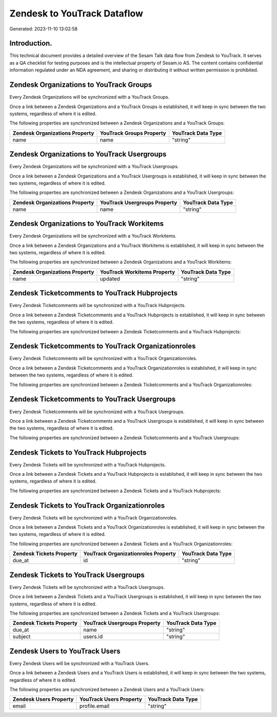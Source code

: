 ============================
Zendesk to YouTrack Dataflow
============================

Generated: 2023-11-10 13:02:58

Introduction.
------------

This technical document provides a detailed overview of the Sesam Talk data flow from Zendesk to YouTrack. It serves as a QA checklist for testing purposes and is the intellectual property of Sesam.io AS. The content contains confidential information regulated under an NDA agreement, and sharing or distributing it without written permission is prohibited.

Zendesk Organizations to YouTrack Groups
----------------------------------------
Every Zendesk Organizations will be synchronized with a YouTrack Groups.

Once a link between a Zendesk Organizations and a YouTrack Groups is established, it will keep in sync between the two systems, regardless of where it is edited.

The following properties are synchronized between a Zendesk Organizations and a YouTrack Groups:

.. list-table::
   :header-rows: 1

   * - Zendesk Organizations Property
     - YouTrack Groups Property
     - YouTrack Data Type
   * - name
     - name
     - "string"


Zendesk Organizations to YouTrack Usergroups
--------------------------------------------
Every Zendesk Organizations will be synchronized with a YouTrack Usergroups.

Once a link between a Zendesk Organizations and a YouTrack Usergroups is established, it will keep in sync between the two systems, regardless of where it is edited.

The following properties are synchronized between a Zendesk Organizations and a YouTrack Usergroups:

.. list-table::
   :header-rows: 1

   * - Zendesk Organizations Property
     - YouTrack Usergroups Property
     - YouTrack Data Type
   * - name
     - name
     - "string"


Zendesk Organizations to YouTrack Workitems
-------------------------------------------
Every Zendesk Organizations will be synchronized with a YouTrack Workitems.

Once a link between a Zendesk Organizations and a YouTrack Workitems is established, it will keep in sync between the two systems, regardless of where it is edited.

The following properties are synchronized between a Zendesk Organizations and a YouTrack Workitems:

.. list-table::
   :header-rows: 1

   * - Zendesk Organizations Property
     - YouTrack Workitems Property
     - YouTrack Data Type
   * - name
     - updated
     - "string"


Zendesk Ticketcomments to YouTrack Hubprojects
----------------------------------------------
Every Zendesk Ticketcomments will be synchronized with a YouTrack Hubprojects.

Once a link between a Zendesk Ticketcomments and a YouTrack Hubprojects is established, it will keep in sync between the two systems, regardless of where it is edited.

The following properties are synchronized between a Zendesk Ticketcomments and a YouTrack Hubprojects:

.. list-table::
   :header-rows: 1

   * - Zendesk Ticketcomments Property
     - YouTrack Hubprojects Property
     - YouTrack Data Type


Zendesk Ticketcomments to YouTrack Organizationroles
----------------------------------------------------
Every Zendesk Ticketcomments will be synchronized with a YouTrack Organizationroles.

Once a link between a Zendesk Ticketcomments and a YouTrack Organizationroles is established, it will keep in sync between the two systems, regardless of where it is edited.

The following properties are synchronized between a Zendesk Ticketcomments and a YouTrack Organizationroles:

.. list-table::
   :header-rows: 1

   * - Zendesk Ticketcomments Property
     - YouTrack Organizationroles Property
     - YouTrack Data Type


Zendesk Ticketcomments to YouTrack Usergroups
---------------------------------------------
Every Zendesk Ticketcomments will be synchronized with a YouTrack Usergroups.

Once a link between a Zendesk Ticketcomments and a YouTrack Usergroups is established, it will keep in sync between the two systems, regardless of where it is edited.

The following properties are synchronized between a Zendesk Ticketcomments and a YouTrack Usergroups:

.. list-table::
   :header-rows: 1

   * - Zendesk Ticketcomments Property
     - YouTrack Usergroups Property
     - YouTrack Data Type


Zendesk Tickets to YouTrack Hubprojects
---------------------------------------
Every Zendesk Tickets will be synchronized with a YouTrack Hubprojects.

Once a link between a Zendesk Tickets and a YouTrack Hubprojects is established, it will keep in sync between the two systems, regardless of where it is edited.

The following properties are synchronized between a Zendesk Tickets and a YouTrack Hubprojects:

.. list-table::
   :header-rows: 1

   * - Zendesk Tickets Property
     - YouTrack Hubprojects Property
     - YouTrack Data Type


Zendesk Tickets to YouTrack Organizationroles
---------------------------------------------
Every Zendesk Tickets will be synchronized with a YouTrack Organizationroles.

Once a link between a Zendesk Tickets and a YouTrack Organizationroles is established, it will keep in sync between the two systems, regardless of where it is edited.

The following properties are synchronized between a Zendesk Tickets and a YouTrack Organizationroles:

.. list-table::
   :header-rows: 1

   * - Zendesk Tickets Property
     - YouTrack Organizationroles Property
     - YouTrack Data Type
   * - due_at
     - id
     - "string"


Zendesk Tickets to YouTrack Usergroups
--------------------------------------
Every Zendesk Tickets will be synchronized with a YouTrack Usergroups.

Once a link between a Zendesk Tickets and a YouTrack Usergroups is established, it will keep in sync between the two systems, regardless of where it is edited.

The following properties are synchronized between a Zendesk Tickets and a YouTrack Usergroups:

.. list-table::
   :header-rows: 1

   * - Zendesk Tickets Property
     - YouTrack Usergroups Property
     - YouTrack Data Type
   * - due_at
     - name
     - "string"
   * - subject
     - users.id
     - "string"


Zendesk Users to YouTrack Users
-------------------------------
Every Zendesk Users will be synchronized with a YouTrack Users.

Once a link between a Zendesk Users and a YouTrack Users is established, it will keep in sync between the two systems, regardless of where it is edited.

The following properties are synchronized between a Zendesk Users and a YouTrack Users:

.. list-table::
   :header-rows: 1

   * - Zendesk Users Property
     - YouTrack Users Property
     - YouTrack Data Type
   * - email
     - profile.email
     - "string"

